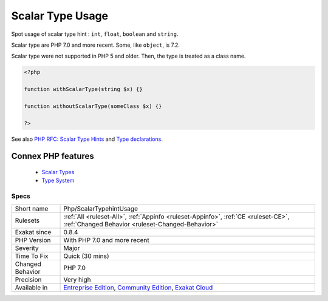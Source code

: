 .. _php-scalartypehintusage:


.. _scalar-type-usage:

Scalar Type Usage
+++++++++++++++++

.. meta::
	:description:
		Scalar Type Usage: Spot usage of scalar type hint : ``int``, ``float``, ``boolean`` and ``string``.
	:twitter:card: summary_large_image
	:twitter:site: @exakat
	:twitter:title: Scalar Type Usage
	:twitter:description: Scalar Type Usage: Spot usage of scalar type hint : ``int``, ``float``, ``boolean`` and ``string``
	:twitter:creator: @exakat
	:twitter:image:src: https://www.exakat.io/wp-content/uploads/2020/06/logo-exakat.png
	:og:image: https://www.exakat.io/wp-content/uploads/2020/06/logo-exakat.png
	:og:title: Scalar Type Usage
	:og:type: article
	:og:description: Spot usage of scalar type hint : ``int``, ``float``, ``boolean`` and ``string``
	:og:url: https://exakat.readthedocs.io/en/latest/Reference/Rules/Scalar Type Usage.html
	:og:locale: en

.. raw:: html


	<script type="application/ld+json">{"@context":"https:\/\/schema.org","@graph":[{"@type":"WebPage","@id":"https:\/\/php-tips.readthedocs.io\/en\/latest\/Reference\/Rules\/Php\/ScalarTypehintUsage.html","url":"https:\/\/php-tips.readthedocs.io\/en\/latest\/Reference\/Rules\/Php\/ScalarTypehintUsage.html","name":"Scalar Type Usage","isPartOf":{"@id":"https:\/\/www.exakat.io\/"},"datePublished":"Wed, 05 Mar 2025 15:10:46 +0000","dateModified":"Wed, 05 Mar 2025 15:10:46 +0000","description":"Spot usage of scalar type hint : ``int``, ``float``, ``boolean`` and ``string``","inLanguage":"en-US","potentialAction":[{"@type":"ReadAction","target":["https:\/\/exakat.readthedocs.io\/en\/latest\/Scalar Type Usage.html"]}]},{"@type":"WebSite","@id":"https:\/\/www.exakat.io\/","url":"https:\/\/www.exakat.io\/","name":"Exakat","description":"Smart PHP static analysis","inLanguage":"en-US"}]}</script>

Spot usage of scalar type hint : ``int``, ``float``, ``boolean`` and ``string``.

Scalar type are PHP 7.0 and more recent. Some, like ``object``, is 7.2.

Scalar type were not supported in PHP 5 and older. Then, the type is treated as a class name.

.. code-block:: php
   
   <?php
   
   function withScalarType(string $x) {}
   
   function withoutScalarType(someClass $x) {}
   
   ?>

See also `PHP RFC: Scalar Type Hints <https://wiki.php.net/rfc/scalar_type_hints>`_ and `Type declarations <https://www.php.net/manual/en/functions.arguments.php#functions.arguments.type-declaration>`_.

Connex PHP features
-------------------

  + `Scalar Types <https://php-dictionary.readthedocs.io/en/latest/dictionary/scalar-type.ini.html>`_
  + `Type System <https://php-dictionary.readthedocs.io/en/latest/dictionary/type.ini.html>`_


Specs
_____

+------------------+-----------------------------------------------------------------------------------------------------------------------------------------------------------------------------------------+
| Short name       | Php/ScalarTypehintUsage                                                                                                                                                                 |
+------------------+-----------------------------------------------------------------------------------------------------------------------------------------------------------------------------------------+
| Rulesets         | :ref:`All <ruleset-All>`, :ref:`Appinfo <ruleset-Appinfo>`, :ref:`CE <ruleset-CE>`, :ref:`Changed Behavior <ruleset-Changed-Behavior>`                                                  |
+------------------+-----------------------------------------------------------------------------------------------------------------------------------------------------------------------------------------+
| Exakat since     | 0.8.4                                                                                                                                                                                   |
+------------------+-----------------------------------------------------------------------------------------------------------------------------------------------------------------------------------------+
| PHP Version      | With PHP 7.0 and more recent                                                                                                                                                            |
+------------------+-----------------------------------------------------------------------------------------------------------------------------------------------------------------------------------------+
| Severity         | Major                                                                                                                                                                                   |
+------------------+-----------------------------------------------------------------------------------------------------------------------------------------------------------------------------------------+
| Time To Fix      | Quick (30 mins)                                                                                                                                                                         |
+------------------+-----------------------------------------------------------------------------------------------------------------------------------------------------------------------------------------+
| Changed Behavior | PHP 7.0                                                                                                                                                                                 |
+------------------+-----------------------------------------------------------------------------------------------------------------------------------------------------------------------------------------+
| Precision        | Very high                                                                                                                                                                               |
+------------------+-----------------------------------------------------------------------------------------------------------------------------------------------------------------------------------------+
| Available in     | `Entreprise Edition <https://www.exakat.io/entreprise-edition>`_, `Community Edition <https://www.exakat.io/community-edition>`_, `Exakat Cloud <https://www.exakat.io/exakat-cloud/>`_ |
+------------------+-----------------------------------------------------------------------------------------------------------------------------------------------------------------------------------------+


